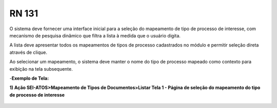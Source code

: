 **RN 131**
==========
O sistema deve fornecer uma interface inicial para a seleção do mapeamento de tipo de processo de interesse, com mecanismo de pesquisa dinâmico que filtra a lista à medida que o usuário digita. 

A lista deve apresentar todos os mapeamentos de tipos de processo cadastrados no módulo e permitir seleção direta através de clique. 

Ao selecionar um mapeamento, o sistema deve manter o nome do tipo de processo mapeado como contexto para exibição na tela subsequente.

-**Exemplo de Tela:**

**1) Ação SEI-ATOS>Mapeamento de Tipos de Documentos>Listar Tela 1 - Página de seleção do mapeamento do tipo de processo de interesse** 
       .. figure:: ListarTipoDocumento1.png

